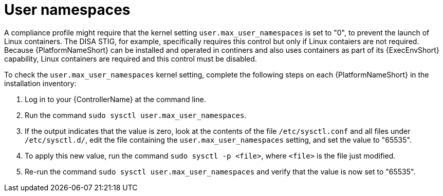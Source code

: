 // Module included in the following assemblies:
// downstream/assemblies/assembly-hardening-aap.adoc

[id="proc-namespaces_{context}"]

= User namespaces

[role="_abstract"]

A compliance profile might require that the kernel setting `user.max_user_namespaces` is set to "0", to prevent the launch of Linux containers. The DISA STIG, for example, specifically requires this control but only if Linux contaiers are not required. Because {PlatformNameShort} can be installed and operated in continers and also uses containers as part of its {ExecEnvShort} capability, Linux containers are required and this control must be disabled. 

To check the `user.max_user_namespaces` kernel setting, complete the following steps on each {PlatformNameShort} in the installation inventory:

. Log in to your {ControllerName} at the command line.
. Run the command `sudo sysctl user.max_user_namespaces`.
. If the output indicates that the value is zero, look at the contents of the file `/etc/sysctl.conf` and all files under `/etc/sysctl.d/`, edit the file containing the `user.max_user_namespaces` setting, and set the value to "65535".
. To apply this new value, run the command `sudo sysctl -p <file>`, where `<file>` is the file just modified.
. Re-run the command `sudo sysctl user.max_user_namespaces` and verify that the value is now set to "65535".